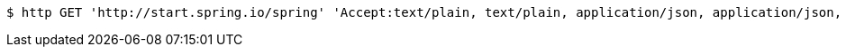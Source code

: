 [source,bash]
----
$ http GET 'http://start.spring.io/spring' 'Accept:text/plain, text/plain, application/json, application/json, application/*+json, application/*+json, */*, */*'
----